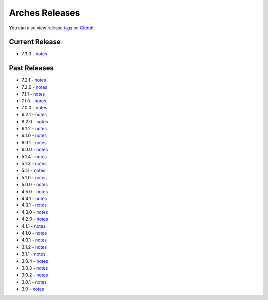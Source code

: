 ===============
Arches Releases
===============

You can also view `release tags on Github <https://github.com/archesproject/arches/releases>`_.

---------------
Current Release
---------------

* 7.3.0 - `notes <https://github.com/archesproject/arches/blob/dev/7.3.x/releases/7.3.0.md>`__

-------------
Past Releases
-------------

* 7.2.1 - `notes <https://github.com/archesproject/arches/blob/dev/7.2.x/releases/7.2.1.md>`__
* 7.2.0 - `notes <https://github.com/archesproject/arches/blob/dev/7.2.x/releases/7.2.0.md>`__
* 7.1.1 - `notes <https://github.com/archesproject/arches/blob/stable/7.1.1/releases/7.1.1.md>`__
* 7.1.0 - `notes <https://github.com/archesproject/arches/blob/stable/7.1.0/releases/7.1.0.md>`__
* 7.0.0 - `notes <https://github.com/archesproject/arches/blob/dev/7.0.x/releases/7.0.0.md>`__
* 6.2.1 - `notes <https://github.com/archesproject/arches/blob/stable/6.2.1/releases/6.2.1.md>`__
* 6.2.0 - `notes <https://github.com/archesproject/arches/blob/master/releases/6.2.0.md>`__
* 6.1.2 - `notes <https://github.com/archesproject/arches/blob/stable/6.1.2/releases/6.1.2.md>`__
* 6.1.0 - `notes <https://github.com/archesproject/arches/blob/master/releases/6.1.0.md>`__
* 6.0.1 - `notes <https://github.com/archesproject/arches/blob/master/releases/6.0.1.md>`__
* 6.0.0 - `notes <https://github.com/archesproject/arches/blob/master/releases/6.0.0.md>`__
* 5.1.4 - `notes <https://github.com/archesproject/arches/blob/master/releases/5.1.4.md>`__
* 5.1.3 - `notes <https://github.com/archesproject/arches/blob/master/releases/5.1.3.md>`__
* 5.1.1 - `notes <https://github.com/archesproject/arches/blob/master/releases/5.1.1.md>`__
* 5.1.0 - `notes <https://github.com/archesproject/arches/blob/master/releases/5.1.0.md>`__
* 5.0.0 - `notes <https://github.com/archesproject/arches/blob/master/releases/5.0.0.md>`__
* 4.5.0 - `notes <https://github.com/archesproject/arches/blob/master/releases/4.5.0.md>`__
* 4.4.1 - `notes <https://github.com/archesproject/arches/blob/master/releases/4.4.1.md>`__
* 4.3.1 - `notes <https://github.com/archesproject/arches/blob/master/releases/4.3.1.md>`__
* 4.3.0 - `notes <https://github.com/archesproject/arches/blob/master/releases/4.3.0.md>`__
* 4.2.0 - `notes <https://github.com/archesproject/arches/blob/master/releases/4.2.0.md>`__
* 4.1.1 - `notes <https://github.com/archesproject/arches/blob/master/releases/4.1.1.md>`__
* 4.1.0 - `notes <https://github.com/archesproject/arches/blob/master/releases/4.1.0.md>`__
* 4.0.1 - `notes <https://github.com/archesproject/arches/blob/master/releases/4.0.1.md>`__
* 3.1.2 - `notes <https://github.com/archesproject/arches/blob/master/releases/3.1.2.md>`__
* 3.1.1 - `notes <https://github.com/archesproject/arches/blob/master/releases/3.1.1.md>`__
* 3.0.4 - `notes <https://github.com/archesproject/arches/blob/master/releases/3.0.4.md>`__
* 3.0.3 - `notes <https://github.com/archesproject/arches/blob/master/releases/3.0.3.md>`__
* 3.0.2 - `notes <https://github.com/archesproject/arches/blob/master/releases/3.0.2.md>`__
* 3.0.1 - `notes <https://github.com/archesproject/arches/blob/master/releases/3.0.1.md>`__
* 3.0 - `notes <https://github.com/archesproject/arches/blob/master/releases/3.0.md>`__


